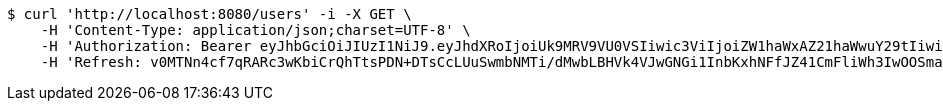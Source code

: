 [source,bash]
----
$ curl 'http://localhost:8080/users' -i -X GET \
    -H 'Content-Type: application/json;charset=UTF-8' \
    -H 'Authorization: Bearer eyJhbGciOiJIUzI1NiJ9.eyJhdXRoIjoiUk9MRV9VU0VSIiwic3ViIjoiZW1haWxAZ21haWwuY29tIiwiZXhwIjoxNzA4MjY0MDIxLCJpYXQiOjE3MDgyNjIyMjF9.s6rtueQX-ye632VrwAjQtx3-u-LyywskrRpar2wbTDA' \
    -H 'Refresh: v0MTNn4cf7qRARc3wKbiCrQhTtsPDN+DTsCcLUuSwmbNMTi/dMwbLBHVk4VJwGNGi1InbKxhNFfJZ41CmFliWh3IwOOSmaER/6/R4r+hOOhmbUbRPFQ8OPaaTLctycoH6Chg+PyEOdY0exSuRDyQ0NUHA++jV8zV2uqwges1b6fbYWVQgx0XUHgbyRqqK/NL9s7o22ZEAFjHAHT8owvqIg=='
----